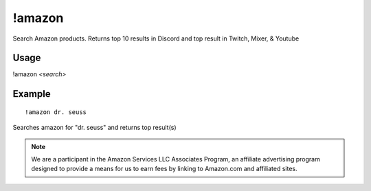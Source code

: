!amazon
=======
Search Amazon products. Returns top 10 results in Discord and top result in Twitch, Mixer, & Youtube

Usage
-----
!amazon `<search>`

Example
-------
::

    !amazon dr. seuss

Searches amazon for "dr. seuss" and returns top result(s)

.. note::

    We are a participant in the Amazon Services LLC Associates Program, an affiliate advertising program designed to provide a means for us to earn fees by linking to Amazon.com and affiliated sites.
